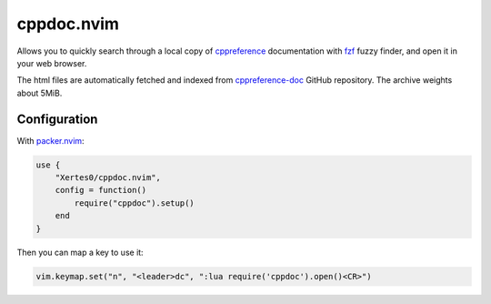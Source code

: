 cppdoc.nvim
===========

Allows you to quickly search through a local copy of `cppreference`_
documentation with `fzf`_ fuzzy finder, and open it in your web browser.

The html files are automatically fetched and indexed from
`cppreference-doc`_ GitHub repository. The archive weights about 5MiB.

.. _cppreference: https://en.cppreference.com/w/
.. _cppreference-doc: https://github.com/PeterFeicht/cppreference-doc
.. _fzf: https://github.com/junegunn/fzf

.. image:: images/showcase.png


Configuration
-------------

With `packer.nvim`_:

.. code-block:: lua

    use {
        "Xertes0/cppdoc.nvim",
        config = function()
            require("cppdoc").setup()
        end
    }

Then you can map a key to use it:

.. code-block:: lua

    vim.keymap.set("n", "<leader>dc", ":lua require('cppdoc').open()<CR>")

.. _packer.nvim: https://github.com/wbthomason/packer.nvim

